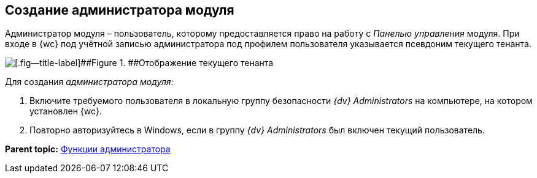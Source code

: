 
== Создание администратора модуля

Администратор модуля – пользователь, которому предоставляется право на работу с [.dfn .term]_Панелью управления_ модуля. При входе в {wc} под учётной записью администратора под профилем пользователя указывается псевдоним текущего тенанта.

image::currenttenant.png[[.fig--title-label]##Figure 1. ##Отображение текущего тенанта]

Для создания [.dfn .term]_администратора модуля_:

. Включите требуемого пользователя в локальную группу безопасности _{dv} Administrators_ на компьютере, на котором установлен {wc}.
. Повторно авторизуйтесь в Windows, если в группу _{dv} Administrators_ был включен текущий пользователь.

*Parent topic:* xref:Administrator_functions.adoc[Функции администратора]
